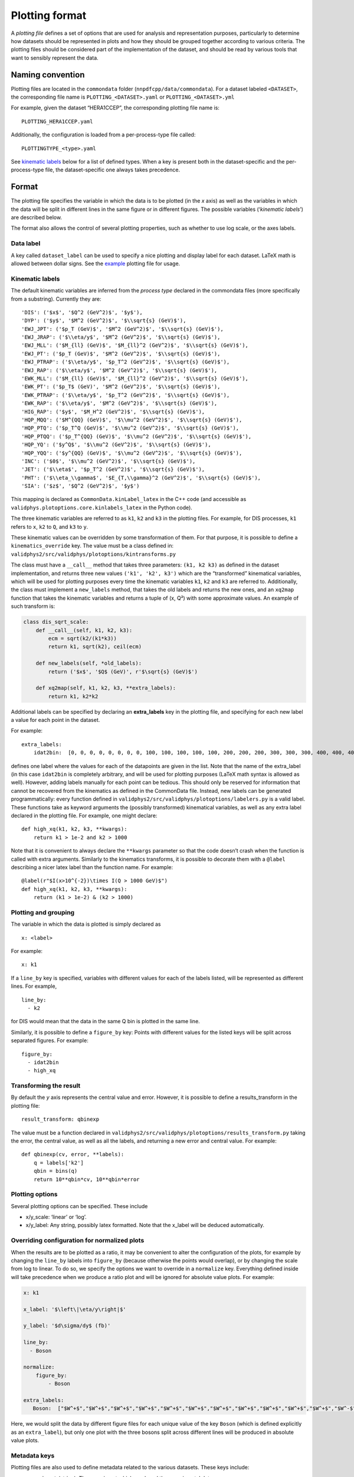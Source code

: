 .. _plotting-format:

Plotting format
===============

A *plotting file* defines a set of options that are used for analysis
and representation purposes, particularly to determine how datasets
should be represented in plots and how they should be grouped together
according to various criteria. The plotting files should be considered
part of the implementation of the dataset, and should be read by various
tools that want to sensibly represent the data.

Naming convention
-----------------

Plotting files are located in the ``commondata`` folder
(``nnpdfcpp/data/commondata``). For a dataset labeled ``<DATASET>``, the
corresponding file name is ``PLOTTING_<DATASET>.yaml`` or
``PLOTTING_<DATASET>.yml``

For example, given the dataset “HERA1CCEP”, the corresponding plotting
file name is:

::

   PLOTTING_HERA1CCEP.yaml

Additionally, the configuration is loaded from a per-process-type file
called:

::

   PLOTTINGTYPE_<type>.yaml

See `kinematic labels <#kinematic-labels>`__ below for a list of defined
types. When a key is present both in the dataset-specific and the
per-process-type file, the dataset-specific one always takes precedence.

Format
------

The plotting file specifies the variable in which the data is to be
plotted (in the *x* axis) as well as the variables in which the data
will be split in different lines in the same figure or in different
figures. The possible variables (‘*kinematic labels*’) are described
below.

The format also allows the control of several plotting properties, such
as whether to use log scale, or the axes labels.

Data label
~~~~~~~~~~

A key called ``dataset_label`` can be used to specify a nice plotting
and display label for each dataset. LaTeX math is allowed between dollar
signs. See the `example <#example>`__ plotting file for usage.

Kinematic labels
~~~~~~~~~~~~~~~~

The default kinematic variables are inferred from the *process type*
declared in the commondata files (more specifically from a substring).
Currently they are:

::

   'DIS': ('$x$', '$Q^2 (GeV^2)$', '$y$'),
   'DYP': ('$y$', '$M^2 (GeV^2)$', '$\\sqrt{s} (GeV)$'),
   'EWJ_JPT': ('$p_T (GeV)$', '$M^2 (GeV^2)$', '$\\sqrt{s} (GeV)$'),
   'EWJ_JRAP': ('$\\eta/y$', '$M^2 (GeV^2)$', '$\\sqrt{s} (GeV)$'),
   'EWJ_MLL': ('$M_{ll} (GeV)$', '$M_{ll}^2 (GeV^2)$', '$\\sqrt{s} (GeV)$'),
   'EWJ_PT': ('$p_T (GeV)$', '$M^2 (GeV^2)$', '$\\sqrt{s} (GeV)$'),
   'EWJ_PTRAP': ('$\\eta/y$', '$p_T^2 (GeV^2)$', '$\\sqrt{s} (GeV)$'),
   'EWJ_RAP': ('$\\eta/y$', '$M^2 (GeV^2)$', '$\\sqrt{s} (GeV)$'),
   'EWK_MLL': ('$M_{ll} (GeV)$', '$M_{ll}^2 (GeV^2)$', '$\\sqrt{s} (GeV)$'),
   'EWK_PT': ('$p_T$ (GeV)', '$M^2 (GeV^2)$', '$\\sqrt{s} (GeV)$'),
   'EWK_PTRAP': ('$\\eta/y$', '$p_T^2 (GeV^2)$', '$\\sqrt{s} (GeV)$'),
   'EWK_RAP': ('$\\eta/y$', '$M^2 (GeV^2)$', '$\\sqrt{s} (GeV)$'),
   'HIG_RAP': ('$y$', '$M_H^2 (GeV^2)$', '$\\sqrt{s} (GeV)$'),
   'HQP_MQQ': ('$M^{QQ} (GeV)$', '$\\mu^2 (GeV^2)$', '$\\sqrt{s} (GeV)$'),
   'HQP_PTQ': ('$p_T^Q (GeV)$', '$\\mu^2 (GeV^2)$', '$\\sqrt{s} (GeV)$'),
   'HQP_PTQQ': ('$p_T^{QQ} (GeV)$', '$\\mu^2 (GeV^2)$', '$\\sqrt{s} (GeV)$'),
   'HQP_YQ': ('$y^Q$', '$\\mu^2 (GeV^2)$', '$\\sqrt{s} (GeV)$'),
   'HQP_YQQ': ('$y^{QQ} (GeV)$', '$\\mu^2 (GeV^2)$', '$\\sqrt{s} (GeV)$'),
   'INC': ('$0$', '$\\mu^2 (GeV^2)$', '$\\sqrt{s} (GeV)$'),
   'JET': ('$\\eta$', '$p_T^2 (GeV^2)$', '$\\sqrt{s} (GeV)$'),
   'PHT': ('$\\eta_\\gamma$', '$E_{T,\\gamma}^2 (GeV^2)$', '$\\sqrt{s} (GeV)$'),
   'SIA': ('$z$', '$Q^2 (GeV^2)$', '$y$')

This mapping is declared as ``CommonData.kinLabel_latex`` in the C++
code (and accessible as ``validphys.plotoptions.core.kinlabels_latex``
in the Python code).

The three kinematic variables are referred to as ``k1``, ``k2`` and
``k3`` in the plotting files. For example, for DIS processes, ``k1``
refers to ``x``, ``k2`` to ``Q``, and ``k3`` to ``y``.

These kinematic values can be overridden by some transformation of them.
For that purpose, it is possible to define a ``kinematics_override``
key. The value must be a class defined in:
``validphys2/src/validphys/plotoptions/kintransforms.py``

The class must have a ``__call__`` method that takes three parameters:
``(k1, k2 k3)`` as defined in the dataset implementation, and returns
three new values ``('k1', 'k2', k3')`` which are the “transformed”
kinematical variables, which will be used for plotting purposes every
time the kinematic variables ``k1``, ``k2`` and ``k3`` are referred to.
Additionally, the class must implement a ``new_labels`` method, that
takes the old labels and returns the new ones, and an ``xq2map``
function that takes the kinematic variables and returns a tuple of (x,
Q²) with some approximate values. An example of such transform is:

.. code:: python

   class dis_sqrt_scale:
       def __call__(self, k1, k2, k3):
           ecm = sqrt(k2/(k1*k3))
           return k1, sqrt(k2), ceil(ecm)

       def new_labels(self, *old_labels):
           return ('$x$', '$Q$ (GeV)', r'$\sqrt{s} (GeV)$')

       def xq2map(self, k1, k2, k3, **extra_labels):
           return k1, k2*k2

Additional labels can be specified by declaring an **extra_labels** key
in the plotting file, and specifying for each new label a value for each
point in the dataset.

For example:

::

   extra_labels:
       idat2bin:  [0, 0, 0, 0, 0, 0, 0, 0, 100, 100, 100, 100, 100, 200, 200, 200, 300, 300, 300, 400, 400, 400, 500, 500, 600, 600, 700, 700, 800, 800, 900, 1000, 1000, 1100]

defines one label where the values for each of the datapoints are given
in the list. Note that the name of the extra_label (in this case
``idat2bin`` is completely arbitrary, and will be used for plotting
purposes (LaTeX math syntax is allowed as well). However, adding labels
manually for each point can be tedious. This should only be reserved for
information that cannot be recovered from the kinematics as defined in
the CommonData file. Instead, new labels can be generated
programmatically: every function defined in
``validphys2/src/validphys/plotoptions/labelers.py`` is a valid label.
These functions take as keyword arguments the (possibly transformed)
kinematical variables, as well as any extra label declared in the
plotting file. For example, one might declare:

::

   def high_xq(k1, k2, k3, **kwargs):
       return k1 > 1e-2 and k2 > 1000

Note that it is convenient to always declare the ``**kwargs`` parameter
so that the code doesn’t crash when the function is called with extra
arguments. Similarly to the kinematics transforms, it is possible to
decorate them with a ``@label`` describing a nicer latex label than the
function name. For example:

::

   @label(r"$I(x>10^{-2})\times I(Q > 1000 GeV)$")
   def high_xq(k1, k2, k3, **kwargs):
       return (k1 > 1e-2) & (k2 > 1000)

Plotting and grouping
~~~~~~~~~~~~~~~~~~~~~

The variable in which the data is plotted is simply declared as

::

   x: <label>

For example:

::

   x: k1

If a ``line_by`` key is specified, variables with different values for
each of the labels listed, will be represented as different lines. For
example,

::

   line_by:
     - k2

for DIS would mean that the data in the same Q bin is plotted in the
same line.

Similarly, it is possible to define a ``figure_by`` key: Points with
different values for the listed keys will be split across separated
figures. For example:

::

   figure_by:
     - idat2bin
     - high_xq

Transforming the result
~~~~~~~~~~~~~~~~~~~~~~~

By default the *y* axis represents the central value and error. However,
it is possible to define a results_transform in the plotting file:

::

   result_transform: qbinexp

The value must be a function declared in
``validphys2/src/validphys/plotoptions/results_transform.py`` taking the
error, the central value, as well as all the labels, and returning a new
error and central value. For example:

::

   def qbinexp(cv, error, **labels):
       q = labels['k2']
       qbin = bins(q)
       return 10**qbin*cv, 10**qbin*error

Plotting options
~~~~~~~~~~~~~~~~

Several plotting options can be specified. These include

-  x/y_scale: ‘linear’ or ‘log’.
-  x/y_label: Any string, possibly latex formatted. Note that the
   x_label will be deduced automatically.

Overriding configuration for normalized plots
~~~~~~~~~~~~~~~~~~~~~~~~~~~~~~~~~~~~~~~~~~~~~

When the results are to be plotted as a ratio, it may be convenient to
alter the configuration of the plots, for example by changing the
``line_by`` labels into ``figure_by`` (because otherwise the points
would overlap), or by changing the scale from log to linear. To do so,
we specify the options we want to override in a ``normalize`` key.
Everything defined inside will take precedence when we produce a ratio
plot and will be ignored for absolute value plots. For example:

.. code:: yaml

   x: k1

   x_label: '$\left\|\eta/y\right|$'

   y_label: '$d\sigma/dy$ (fb)'

   line_by:
     - Boson

   normalize:
       figure_by:
           - Boson

   extra_labels:
      Boson:  ["$W^+$","$W^+$","$W^+$","$W^+$","$W^+$","$W^+$","$W^+$","$W^+$","$W^+$","$W^+$","$W^+$","$W^-$","$W^-$","$W^-$","$W^-$","$W^-$","$W^-$","$W^-$","$W^-$","$W^-$","$W^-$","$W^-$","$Z$","$Z$","$Z$","$Z$","$Z$","$Z$","$Z$","$Z$"]

Here, we would split the data by different figure files for each unique
value of the key ``Boson`` (which is defined explicitly as an
``extra_label``), but only one plot with the three bosons split across
different lines will be produced in absolute value plots.

Metadata keys
~~~~~~~~~~~~~

Plotting files are also used to define metadata related to the various
datasets. These keys include:

-  ``experiment`` (string): The experiment which produced the
   experimental data.
-  ``process_description`` (string): A description of the physical
   process associated to the dataset. This would typically be defined in
   the ``PLOTTINGTYPE`` files.
-  ``data_reference`` (string): a LaTeX key corresponding to the
   reference of the experimental paper.
-  ``theory_reference`` (string): a LaTeX key corresponding to the codes
   used to compute the theory predictions.

Example
-------

A complete example (all keys are optional) looks like this:

.. code:: yaml


   dataset_label: "Some hypothetical dataset"
   experiment: ATLAS
   x: k3
   x_scale: log
   kinematics_override: dummy_transform #defined in transforms.py
   line_by:
     - k2

   figure_by:
     - idat2bin #defined below
     - high_xq  #defined in labelers.py

   normalize: # Change the scale for ratio plots
       x_scale: linear

   extra_labels:
       idat2bin:  [0, 0, 0, 0, 0, 0, 0, 0, 100, 100, 100, 100, 100, 200, 200, 200, 300, 300, 300, 400, 400, 400, 500, 500, 600, 600, 700, 700, 800, 800, 900, 1000, 1000, 1100]

